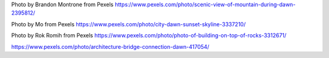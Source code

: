 Photo by Brandon Montrone from Pexels https://www.pexels.com/photo/scenic-view-of-mountain-during-dawn-2395812/

Photo by Mo from Pexels https://www.pexels.com/photo/city-dawn-sunset-skyline-3337210/

Photo by Rok Romih from Pexels https://www.pexels.com/photo/photo-of-building-on-top-of-rocks-3312671/

https://www.pexels.com/photo/architecture-bridge-connection-dawn-417054/
